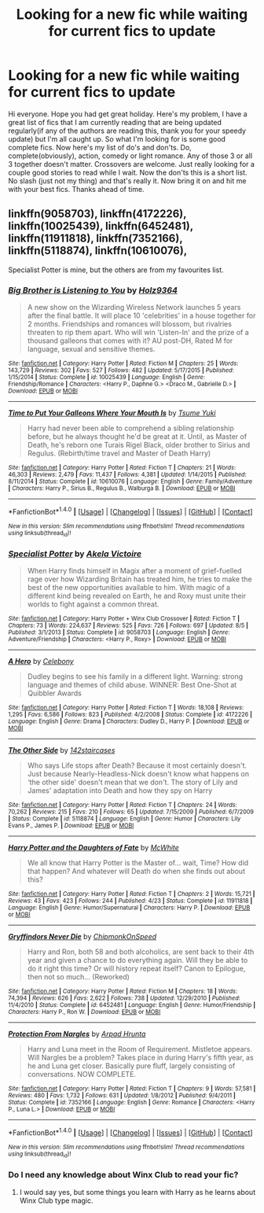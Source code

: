 #+TITLE: Looking for a new fic while waiting for current fics to update

* Looking for a new fic while waiting for current fics to update
:PROPERTIES:
:Author: Dan2510
:Score: 9
:DateUnix: 1482840352.0
:DateShort: 2016-Dec-27
:FlairText: Request
:END:
Hi everyone. Hope you had get great holiday. Here's my problem, I have a great list of fics that I am currently reading that are being updated regularly(if any of the authors are reading this, thank you for your speedy update) but I'm all caught up. So what I'm looking for is some good complete fics. Now here's my list of do's and don'ts. Do, complete(obviously), action, comedy or light romance. Any of those 3 or all 3 together doesn't matter. Crossovers are welcome. Just really looking for a couple good stories to read while I wait. Now the don'ts this is a short list. No slash (just not my thing) and that's really it. Now bring it on and hit me with your best fics. Thanks ahead of time.


** linkffn(9058703), linkffn(4172226), linkffn(10025439), linkffn(6452481), linkffn(11911818), linkffn(7352166), linkffn(5118874), linkffn(10610076),

Specialist Potter is mine, but the others are from my favourites list.
:PROPERTIES:
:Author: BronzeButterfly
:Score: 1
:DateUnix: 1482847642.0
:DateShort: 2016-Dec-27
:END:

*** [[http://www.fanfiction.net/s/10025439/1/][*/Big Brother is Listening to You/*]] by [[https://www.fanfiction.net/u/2020187/Holz9364][/Holz9364/]]

#+begin_quote
  A new show on the Wizarding Wireless Network launches 5 years after the final battle. It will place 10 'celebrities' in a house together for 2 months. Friendships and romances will blossom, but rivalries threaten to rip them apart. Who will win 'Listen-In' and the prize of a thousand galleons that comes with it? AU post-DH, Rated M for language, sexual and sensitive themes.
#+end_quote

^{/Site/: [[http://www.fanfiction.net/][fanfiction.net]] *|* /Category/: Harry Potter *|* /Rated/: Fiction M *|* /Chapters/: 25 *|* /Words/: 143,729 *|* /Reviews/: 302 *|* /Favs/: 527 *|* /Follows/: 482 *|* /Updated/: 5/17/2015 *|* /Published/: 1/15/2014 *|* /Status/: Complete *|* /id/: 10025439 *|* /Language/: English *|* /Genre/: Friendship/Romance *|* /Characters/: <Harry P., Daphne G.> <Draco M., Gabrielle D.> *|* /Download/: [[http://www.ff2ebook.com/old/ffn-bot/index.php?id=10025439&source=ff&filetype=epub][EPUB]] or [[http://www.ff2ebook.com/old/ffn-bot/index.php?id=10025439&source=ff&filetype=mobi][MOBI]]}

--------------

[[http://www.fanfiction.net/s/10610076/1/][*/Time to Put Your Galleons Where Your Mouth Is/*]] by [[https://www.fanfiction.net/u/2221413/Tsume-Yuki][/Tsume Yuki/]]

#+begin_quote
  Harry had never been able to comprehend a sibling relationship before, but he always thought he'd be great at it. Until, as Master of Death, he's reborn one Turais Rigel Black, older brother to Sirius and Regulus. (Rebirth/time travel and Master of Death Harry)
#+end_quote

^{/Site/: [[http://www.fanfiction.net/][fanfiction.net]] *|* /Category/: Harry Potter *|* /Rated/: Fiction T *|* /Chapters/: 21 *|* /Words/: 46,303 *|* /Reviews/: 2,479 *|* /Favs/: 11,437 *|* /Follows/: 4,381 *|* /Updated/: 1/14/2015 *|* /Published/: 8/11/2014 *|* /Status/: Complete *|* /id/: 10610076 *|* /Language/: English *|* /Genre/: Family/Adventure *|* /Characters/: Harry P., Sirius B., Regulus B., Walburga B. *|* /Download/: [[http://www.ff2ebook.com/old/ffn-bot/index.php?id=10610076&source=ff&filetype=epub][EPUB]] or [[http://www.ff2ebook.com/old/ffn-bot/index.php?id=10610076&source=ff&filetype=mobi][MOBI]]}

--------------

*FanfictionBot*^{1.4.0} *|* [[[https://github.com/tusing/reddit-ffn-bot/wiki/Usage][Usage]]] | [[[https://github.com/tusing/reddit-ffn-bot/wiki/Changelog][Changelog]]] | [[[https://github.com/tusing/reddit-ffn-bot/issues/][Issues]]] | [[[https://github.com/tusing/reddit-ffn-bot/][GitHub]]] | [[[https://www.reddit.com/message/compose?to=tusing][Contact]]]

^{/New in this version: Slim recommendations using/ ffnbot!slim! /Thread recommendations using/ linksub(thread_id)!}
:PROPERTIES:
:Author: FanfictionBot
:Score: 2
:DateUnix: 1482847694.0
:DateShort: 2016-Dec-27
:END:


*** [[http://www.fanfiction.net/s/9058703/1/][*/Specialist Potter/*]] by [[https://www.fanfiction.net/u/2100801/Akela-Victoire][/Akela Victoire/]]

#+begin_quote
  When Harry finds himself in Magix after a moment of grief-fuelled rage over how Wizarding Britain has treated him, he tries to make the best of the new opportunities available to him. With magic of a different kind being revealed on Earth, he and Roxy must unite their worlds to fight against a common threat.
#+end_quote

^{/Site/: [[http://www.fanfiction.net/][fanfiction.net]] *|* /Category/: Harry Potter + Winx Club Crossover *|* /Rated/: Fiction T *|* /Chapters/: 73 *|* /Words/: 224,637 *|* /Reviews/: 525 *|* /Favs/: 726 *|* /Follows/: 697 *|* /Updated/: 8/5 *|* /Published/: 3/1/2013 *|* /Status/: Complete *|* /id/: 9058703 *|* /Language/: English *|* /Genre/: Adventure/Friendship *|* /Characters/: <Harry P., Roxy> *|* /Download/: [[http://www.ff2ebook.com/old/ffn-bot/index.php?id=9058703&source=ff&filetype=epub][EPUB]] or [[http://www.ff2ebook.com/old/ffn-bot/index.php?id=9058703&source=ff&filetype=mobi][MOBI]]}

--------------

[[http://www.fanfiction.net/s/4172226/1/][*/A Hero/*]] by [[https://www.fanfiction.net/u/406888/Celebony][/Celebony/]]

#+begin_quote
  Dudley begins to see his family in a different light. Warning: strong language and themes of child abuse. WINNER: Best One-Shot at Quibbler Awards
#+end_quote

^{/Site/: [[http://www.fanfiction.net/][fanfiction.net]] *|* /Category/: Harry Potter *|* /Rated/: Fiction T *|* /Words/: 18,108 *|* /Reviews/: 1,295 *|* /Favs/: 6,586 *|* /Follows/: 823 *|* /Published/: 4/2/2008 *|* /Status/: Complete *|* /id/: 4172226 *|* /Language/: English *|* /Genre/: Drama *|* /Characters/: Dudley D., Harry P. *|* /Download/: [[http://www.ff2ebook.com/old/ffn-bot/index.php?id=4172226&source=ff&filetype=epub][EPUB]] or [[http://www.ff2ebook.com/old/ffn-bot/index.php?id=4172226&source=ff&filetype=mobi][MOBI]]}

--------------

[[http://www.fanfiction.net/s/5118874/1/][*/The Other Side/*]] by [[https://www.fanfiction.net/u/1870509/142staircases][/142staircases/]]

#+begin_quote
  Who says Life stops after Death? Because it most certainly doesn't. Just because Nearly-Headless-Nick doesn't know what happens on ‘the other side' doesn't mean that we don't. The story of Lily and James' adaptation into Death and how they spy on Harry
#+end_quote

^{/Site/: [[http://www.fanfiction.net/][fanfiction.net]] *|* /Category/: Harry Potter *|* /Rated/: Fiction T *|* /Chapters/: 24 *|* /Words/: 70,262 *|* /Reviews/: 215 *|* /Favs/: 210 *|* /Follows/: 65 *|* /Updated/: 7/15/2009 *|* /Published/: 6/7/2009 *|* /Status/: Complete *|* /id/: 5118874 *|* /Language/: English *|* /Genre/: Humor *|* /Characters/: Lily Evans P., James P. *|* /Download/: [[http://www.ff2ebook.com/old/ffn-bot/index.php?id=5118874&source=ff&filetype=epub][EPUB]] or [[http://www.ff2ebook.com/old/ffn-bot/index.php?id=5118874&source=ff&filetype=mobi][MOBI]]}

--------------

[[http://www.fanfiction.net/s/11911818/1/][*/Harry Potter and the Daughters of Fate/*]] by [[https://www.fanfiction.net/u/5700348/McWhite][/McWhite/]]

#+begin_quote
  We all know that Harry Potter is the Master of... wait, Time? How did that happen? And whatever will Death do when she finds out about this?
#+end_quote

^{/Site/: [[http://www.fanfiction.net/][fanfiction.net]] *|* /Category/: Harry Potter *|* /Rated/: Fiction T *|* /Chapters/: 2 *|* /Words/: 15,721 *|* /Reviews/: 43 *|* /Favs/: 423 *|* /Follows/: 244 *|* /Published/: 4/23 *|* /Status/: Complete *|* /id/: 11911818 *|* /Language/: English *|* /Genre/: Humor/Supernatural *|* /Characters/: Harry P. *|* /Download/: [[http://www.ff2ebook.com/old/ffn-bot/index.php?id=11911818&source=ff&filetype=epub][EPUB]] or [[http://www.ff2ebook.com/old/ffn-bot/index.php?id=11911818&source=ff&filetype=mobi][MOBI]]}

--------------

[[http://www.fanfiction.net/s/6452481/1/][*/Gryffindors Never Die/*]] by [[https://www.fanfiction.net/u/1004602/ChipmonkOnSpeed][/ChipmonkOnSpeed/]]

#+begin_quote
  Harry and Ron, both 58 and both alcoholics, are sent back to their 4th year and given a chance to do everything again. Will they be able to do it right this time? Or will history repeat itself? Canon to Epilogue, then not so much... (Reworked)
#+end_quote

^{/Site/: [[http://www.fanfiction.net/][fanfiction.net]] *|* /Category/: Harry Potter *|* /Rated/: Fiction M *|* /Chapters/: 18 *|* /Words/: 74,394 *|* /Reviews/: 626 *|* /Favs/: 2,622 *|* /Follows/: 738 *|* /Updated/: 12/29/2010 *|* /Published/: 11/4/2010 *|* /Status/: Complete *|* /id/: 6452481 *|* /Language/: English *|* /Genre/: Humor/Friendship *|* /Characters/: Harry P., Ron W. *|* /Download/: [[http://www.ff2ebook.com/old/ffn-bot/index.php?id=6452481&source=ff&filetype=epub][EPUB]] or [[http://www.ff2ebook.com/old/ffn-bot/index.php?id=6452481&source=ff&filetype=mobi][MOBI]]}

--------------

[[http://www.fanfiction.net/s/7352166/1/][*/Protection From Nargles/*]] by [[https://www.fanfiction.net/u/3205163/Arpad-Hrunta][/Arpad Hrunta/]]

#+begin_quote
  Harry and Luna meet in the Room of Requirement. Mistletoe appears. Will Nargles be a problem? Takes place in during Harry's fifth year, as he and Luna get closer. Basically pure fluff, largely consisting of conversations. NOW COMPLETE.
#+end_quote

^{/Site/: [[http://www.fanfiction.net/][fanfiction.net]] *|* /Category/: Harry Potter *|* /Rated/: Fiction T *|* /Chapters/: 9 *|* /Words/: 57,581 *|* /Reviews/: 480 *|* /Favs/: 1,732 *|* /Follows/: 631 *|* /Updated/: 1/8/2012 *|* /Published/: 9/4/2011 *|* /Status/: Complete *|* /id/: 7352166 *|* /Language/: English *|* /Genre/: Romance *|* /Characters/: <Harry P., Luna L.> *|* /Download/: [[http://www.ff2ebook.com/old/ffn-bot/index.php?id=7352166&source=ff&filetype=epub][EPUB]] or [[http://www.ff2ebook.com/old/ffn-bot/index.php?id=7352166&source=ff&filetype=mobi][MOBI]]}

--------------

*FanfictionBot*^{1.4.0} *|* [[[https://github.com/tusing/reddit-ffn-bot/wiki/Usage][Usage]]] | [[[https://github.com/tusing/reddit-ffn-bot/wiki/Changelog][Changelog]]] | [[[https://github.com/tusing/reddit-ffn-bot/issues/][Issues]]] | [[[https://github.com/tusing/reddit-ffn-bot/][GitHub]]] | [[[https://www.reddit.com/message/compose?to=tusing][Contact]]]

^{/New in this version: Slim recommendations using/ ffnbot!slim! /Thread recommendations using/ linksub(thread_id)!}
:PROPERTIES:
:Author: FanfictionBot
:Score: 1
:DateUnix: 1482847690.0
:DateShort: 2016-Dec-27
:END:


*** Do I need any knowledge about Winx Club to read your fic?
:PROPERTIES:
:Author: Freshenstein
:Score: 1
:DateUnix: 1482940817.0
:DateShort: 2016-Dec-28
:END:

**** I would say yes, but some things you learn with Harry as he learns about Winx Club type magic.
:PROPERTIES:
:Author: BronzeButterfly
:Score: 1
:DateUnix: 1482941504.0
:DateShort: 2016-Dec-28
:END:

